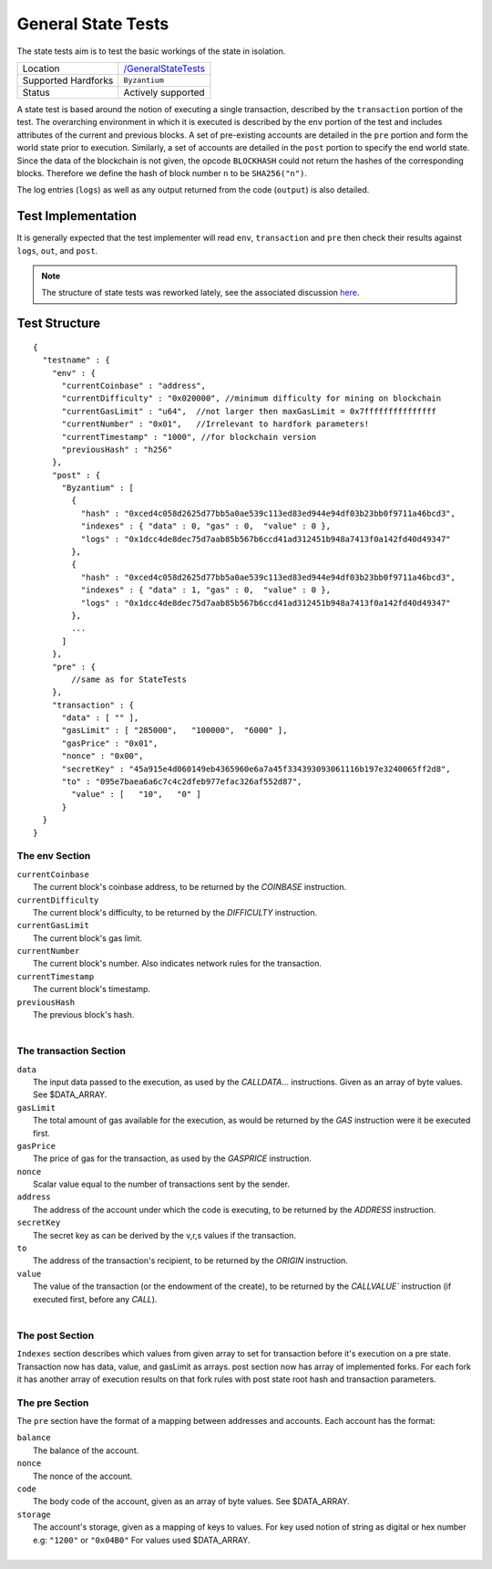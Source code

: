 .. _state_tests:

General State Tests
===================

The state tests aim is to test the basic workings of the state in isolation.

=================== ==============================================================
Location            `/GeneralStateTests <https://github.com/klaytn/klaytn-tests/tree/master/GeneralStateTests>`_
Supported Hardforks ``Byzantium``
Status              Actively supported
=================== ==============================================================

A state test is based around the notion of executing a single transaction, described 
by the ``transaction`` portion of the test. The overarching environment 
in which it is executed is described by the ``env`` portion of the test and 
includes attributes of the current and previous blocks. A set of pre-existing accounts 
are detailed in the ``pre`` portion and form the world state prior to execution. 
Similarly, a set of accounts are detailed in the ``post`` portion to specify the 
end world state. Since the data of the blockchain is not given, the opcode ``BLOCKHASH`` 
could not return the hashes of the corresponding blocks. Therefore we define the hash of 
block number ``n`` to be  ``SHA256("n")``.

The log entries (``logs``) as well as any output returned from the code (``output``) is also detailed.

Test Implementation
-------------------

It is generally expected that the test implementer will read ``env``, ``transaction`` 
and ``pre`` then check their results against ``logs``, ``out``, and ``post``.

.. note::
   The structure of state tests was reworked lately, see the associated discussion
   `here <https://github.com/ethereum/EIPs/issues/176>`_.

Test Structure
--------------

::

  {
    "testname" : {
      "env" : {
        "currentCoinbase" : "address",
        "currentDifficulty" : "0x020000", //minimum difficulty for mining on blockchain   
        "currentGasLimit" : "u64",  //not larger then maxGasLimit = 0x7fffffffffffffff
        "currentNumber" : "0x01",   //Irrelevant to hardfork parameters!
        "currentTimestamp" : "1000", //for blockchain version
        "previousHash" : "h256"
      },
      "post" : {
        "Byzantium" : [
          {
            "hash" : "0xced4c058d2625d77bb5a0ae539c113ed83ed944e94df03b23bb0f9711a46bcd3",
            "indexes" : { "data" : 0, "gas" : 0,  "value" : 0 },
            "logs" : "0x1dcc4de8dec75d7aab85b567b6ccd41ad312451b948a7413f0a142fd40d49347"
          },
          {
            "hash" : "0xced4c058d2625d77bb5a0ae539c113ed83ed944e94df03b23bb0f9711a46bcd3",
            "indexes" : { "data" : 1, "gas" : 0,  "value" : 0 },
            "logs" : "0x1dcc4de8dec75d7aab85b567b6ccd41ad312451b948a7413f0a142fd40d49347"
          },
          ...        
        ]
      },
      "pre" : {
          //same as for StateTests
      },
      "transaction" : {
        "data" : [ "" ],
        "gasLimit" : [ "285000",   "100000",  "6000" ],
        "gasPrice" : "0x01",
        "nonce" : "0x00",
        "secretKey" : "45a915e4d060149eb4365960e6a7a45f334393093061116b197e3240065ff2d8",
        "to" : "095e7baea6a6c7c4c2dfeb977efac326af552d87",
          "value" : [   "10",   "0" ]
        }
    }
  }


The env Section
^^^^^^^^^^^^^^^

| ``currentCoinbase``	
|	The current block's coinbase address, to be returned by the `COINBASE` instruction.
| ``currentDifficulty``
|	The current block's difficulty, to be returned by the `DIFFICULTY` instruction.
| ``currentGasLimit``	
|	The current block's gas limit.
| ``currentNumber``
|	The current block's number. Also indicates network rules for the transaction.
| ``currentTimestamp``
|	The current block's timestamp.
| ``previousHash``
|	The previous block's hash.
|

The transaction Section
^^^^^^^^^^^^^^^^^^^^^^^

| ``data`` 
|	The input data passed to the execution, as used by the `CALLDATA`... instructions. Given as an array of byte values. See $DATA_ARRAY.
| ``gasLimit`` 
|	The total amount of gas available for the execution, as would be returned by the `GAS` instruction were it be executed first.
| ``gasPrice`` 
|	The price of gas for the transaction, as used by the `GASPRICE` instruction.
| ``nonce``
|	Scalar value equal to the number of transactions sent by the sender.
| ``address``
|	The address of the account under which the code is executing, to be returned by the `ADDRESS` instruction.
| ``secretKey``
|	The secret key as can be derived by the v,r,s values if the transaction.
| ``to``
|	The address of the transaction's recipient, to be returned by the `ORIGIN` instruction.
| ``value`` 
|	The value of the transaction (or the endowment of the create), to be returned by the `CALLVALUE`` instruction (if executed first, before any `CALL`).
| 

The post Section
^^^^^^^^^^^^^^^^

``Indexes`` section describes which values from given array to set for transaction
before it's execution on a pre state. Transaction now has data, value, and gasLimit as arrays.
post section now has array of implemented forks. For each fork it has another array
of execution results on that fork rules with post state root hash and transaction parameters.

The pre Section
^^^^^^^^^^^^^^^

The ``pre`` section have the format of a mapping between addresses and accounts. 
Each account has the format:

| ``balance``
|	The balance of the account.
| ``nonce``
|	The nonce of the account.
| ``code``
|	The body code of the account, given as an array of byte values. See $DATA_ARRAY.
| ``storage``
|	The account's storage, given as a mapping of keys to values. For key used notion of string as digital or hex number e.g: ``"1200"`` or ``"0x04B0"`` For values used $DATA_ARRAY.
|



